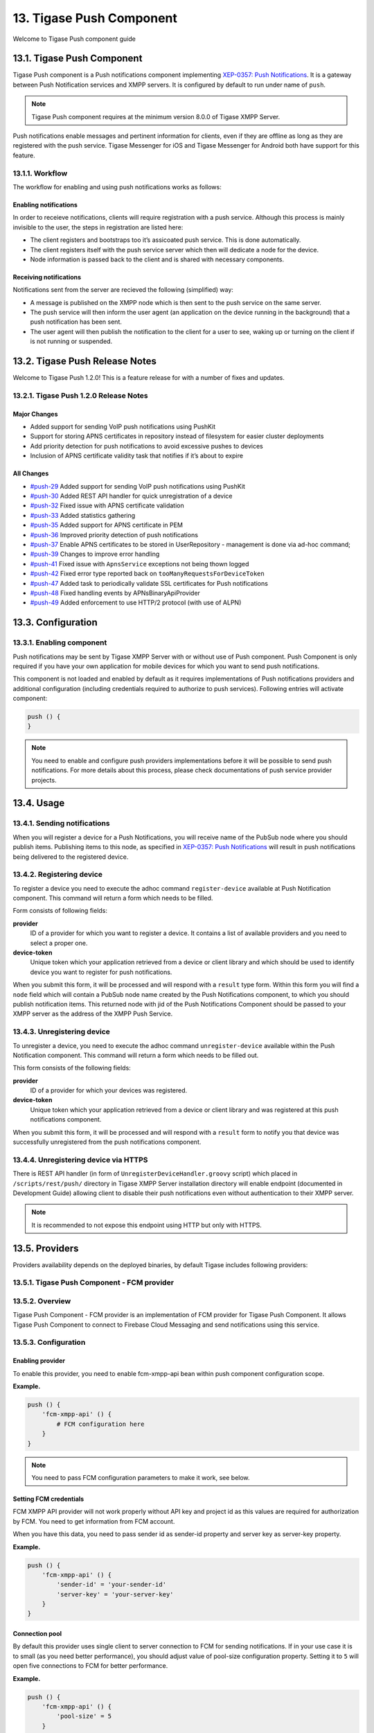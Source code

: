 13. Tigase Push Component
==========================

Welcome to Tigase Push component guide

13.1. Tigase Push Component
----------------------------

Tigase Push component is a Push notifications component implementing `XEP-0357: Push Notifications <https://xmpp.org/extensions/xep-0357.html>`__. It is a gateway between Push Notification services and XMPP servers. It is configured by default to run under name of ``push``.

.. Note::

   Tigase Push component requires at the minimum version 8.0.0 of Tigase XMPP Server.

Push notifications enable messages and pertinent information for clients, even if they are offline as long as they are registered with the push service. Tigase Messenger for iOS and Tigase Messenger for Android both have support for this feature.

13.1.1. Workflow
^^^^^^^^^^^^^^^^^^

The workflow for enabling and using push notifications works as follows:

Enabling notifications
~~~~~~~~~~~~~~~~~~~~~~~

In order to receieve notifications, clients will require registration with a push service. Although this process is mainly invisible to the user, the steps in registration are listed here:

-  The client registers and bootstraps too it’s assicoated push service. This is done automatically.

-  The client registers itself with the push service server which then will dedicate a node for the device.

-  Node information is passed back to the client and is shared with necessary components.

Receiving notifications
~~~~~~~~~~~~~~~~~~~~~~~~

Notifications sent from the server are recieved the following (simplified) way:

-  A message is published on the XMPP node which is then sent to the push service on the same server.

-  The push service will then inform the user agent (an application on the device running in the background) that a push notification has been sent.

-  The user agent will then publish the notification to the client for a user to see, waking up or turning on the client if is not running or suspended.

13.2. Tigase Push Release Notes
--------------------------------

Welcome to Tigase Push 1.2.0! This is a feature release for with a number of fixes and updates.

13.2.1. Tigase Push 1.2.0 Release Notes
^^^^^^^^^^^^^^^^^^^^^^^^^^^^^^^^^^^^^^^^^^

Major Changes
~~~~~~~~~~~~~~~~~

-  Added support for sending VoIP push notifications using PushKit

-  Support for storing APNS certificates in repository instead of filesystem for easier cluster deployments

-  Add priority detection for push notifications to avoid excessive pushes to devices

-  Inclusion of APNS certificate validity task that notifies if it’s about to expire

All Changes
~~~~~~~~~~~~

-  `#push-29 <https://projects.tigase.net/issue/push-29>`__ Added support for sending VoIP push notifications using PushKit

-  `#push-30 <https://projects.tigase.net/issue/push-30>`__ Added REST API handler for quick unregistration of a device

-  `#push-32 <https://projects.tigase.net/issue/push-32>`__ Fixed issue with APNS certificate validation

-  `#push-33 <https://projects.tigase.net/issue/push-33>`__ Added statistics gathering

-  `#push-35 <https://projects.tigase.net/issue/push-35>`__ Added support for APNS certificate in PEM

-  `#push-36 <https://projects.tigase.net/issue/push-36>`__ Improved priority detection of push notifications

-  `#push-37 <https://projects.tigase.net/issue/push-37>`__ Enable APNS certificates to be stored in UserRepository - management is done via ad-hoc command;

-  `#push-39 <https://projects.tigase.net/issue/push-39>`__ Changes to improve error handling

-  `#push-41 <https://projects.tigase.net/issue/push-41>`__ Fixed issue with ``ApnsService`` exceptions not being thown logged

-  `#push-42 <https://projects.tigase.net/issue/push-42>`__ Fixed error type reported back on ``tooManyRequestsForDeviceToken``

-  `#push-47 <https://projects.tigase.net/issue/push-47>`__ Added task to periodically validate SSL certificates for Push notifications

-  `#push-48 <https://projects.tigase.net/issue/push-48>`__ Fixed handling events by APNsBinaryApiProvider

-  `#push-49 <https://projects.tigase.net/issue/push-49>`__ Added enforcement to use HTTP/2 protocol (with use of ALPN)

13.3. Configuration
---------------------

13.3.1. Enabling component
^^^^^^^^^^^^^^^^^^^^^^^^^^^

Push notifications may be sent by Tigase XMPP Server with or without use of Push component. Push Component is only required if you have your own application for mobile devices for which you want to send push notifications.

This component is not loaded and enabled by default as it requires implementations of Push notifications providers and additional configuration (including credentials required to authorize to push services). Following entries will activate component:

.. code:: DSL

   push () {
   }

.. Note::

   You need to enable and configure push providers implementations before it will be possible to send push notifications. For more details about this process, please check documentations of push service provider projects.

13.4. Usage
------------

13.4.1. Sending notifications
^^^^^^^^^^^^^^^^^^^^^^^^^^^^^^

When you will register a device for a Push Notifications, you will receive name of the PubSub node where you should publish items. Publishing items to this node, as specified in `XEP-0357: Push Notifications <https://xmpp.org/extensions/xep-0357.html>`__ will result in push notifications being delivered to the registered device.


13.4.2. Registering device
^^^^^^^^^^^^^^^^^^^^^^^^^^^

To register a device you need to execute the adhoc command ``register-device`` available at Push Notification component. This command will return a form which needs to be filled.

Form consists of following fields:

**provider**
   ID of a provider for which you want to register a device. It contains a list of available providers and you need to select a proper one.

**device-token**
   Unique token which your application retrieved from a device or client library and which should be used to identify device you want to register for push notifications.

When you submit this form, it will be processed and will respond with a ``result`` type form. Within this form you will find a ``node`` field which will contain a PubSub node name created by the Push Notifications component, to which you should publish notification items. This returned node with jid of the Push Notifications Component should be passed to your XMPP server as the address of the XMPP Push Service.

13.4.3. Unregistering device
^^^^^^^^^^^^^^^^^^^^^^^^^^^^^

To unregister a device, you need to execute the adhoc command ``unregister-device`` available within the Push Notification component. This command will return a form which needs to be filled out.

This form consists of the following fields:

**provider**
   ID of a provider for which your devices was registered.

**device-token**
   Unique token which your application retrieved from a device or client library and was registered at this push notifications component.

When you submit this form, it will be processed and will respond with a ``result`` form to notify you that device was successfully unregistered from the push notifications component.

13.4.4. Unregistering device via HTTPS
^^^^^^^^^^^^^^^^^^^^^^^^^^^^^^^^^^^^^^^

There is REST API handler (in form of ``UnregisterDeviceHandler.groovy`` script) which placed in ``/scripts/rest/push/`` directory in Tigase XMPP Server installation directory will enable endpoint (documented in Development Guide) allowing client to disable their push notifications even without authentication to their XMPP server.

.. Note::

   It is recommended to not expose this endpoint using HTTP but only with HTTPS.

13.5. Providers
----------------

Providers availability depends on the deployed binaries, by default Tigase includes following providers:

13.5.1. Tigase Push Component - FCM provider
^^^^^^^^^^^^^^^^^^^^^^^^^^^^^^^^^^^^^^^^^^^^^

13.5.2. Overview
^^^^^^^^^^^^^^^^^

Tigase Push Component - FCM provider is an implementation of FCM provider for Tigase Push Component. It allows Tigase Push Component to connect to Firebase Cloud Messaging and send notifications using this service.

13.5.3. Configuration
^^^^^^^^^^^^^^^^^^^^^^^^

Enabling provider
~~~~~~~~~~~~~~~~~

To enable this provider, you need to enable fcm-xmpp-api bean within push component configuration scope.

**Example.**

.. code:: DSL

   push () {
       'fcm-xmpp-api' () {
           # FCM configuration here
       }
   }

.. Note::

   You need to pass FCM configuration parameters to make it work, see below.

Setting FCM credentials
~~~~~~~~~~~~~~~~~~~~~~~~

FCM XMPP API provider will not work properly without API key and project id as this values are required for authorization by FCM. You need to get information from FCM account.

When you have this data, you need to pass sender id as sender-id property and server key as server-key property.

**Example.**

.. code:: DSL

   push () {
       'fcm-xmpp-api' () {
           'sender-id' = 'your-sender-id'
           'server-key' = 'your-server-key'
       }
   }

Connection pool
~~~~~~~~~~~~~~~~

By default this provider uses single client to server connection to FCM for sending notifications. If in your use case it is to small (as you need better performance), you should adjust value of pool-size configuration property. Setting it to ``5`` will open five connections to FCM for better performance.

**Example.**

.. code:: DSL

   push () {
       'fcm-xmpp-api' () {
           'pool-size' = 5
       }
   }

13.5.4. Tigase Push Component - APNs provider
^^^^^^^^^^^^^^^^^^^^^^^^^^^^^^^^^^^^^^^^^^^^^^
13.5.5. Overview
^^^^^^^^^^^^^^^^^

Tigase Push Component - APNs provider is an implementation of APNs provider for Tigase Push Component. It allows Tigase Push Component to connect to Apple Push Notification service and send notifications using this service.

13.5.6. Configuration
^^^^^^^^^^^^^^^^^^^^^

Enabling provider
~~~~~~~~~~~~~~~~~~

To enable this provider, you need to enable apns-binary-api bean within push component configuration scope.

**Example.**

.. code:: DSL

   push () {
       'apns-binary-api' () {
           # APNs configuration here
       }
   }

.. Note::

   You need to pass APNs configuration parameters to make it work, see below.

Setting APNs credentials
~~~~~~~~~~~~~~~~~~~~~~~~

APNs binary API provider will not work properly without certificate file required for authorization by APNs and password to decrypt this certificate file. You need to get certificate using Apple Developer Account.

When you have this certificate, you need to pass path to certificate file as cert-file property, password as cert-password and APNS topic (bundle id) as apns-topic.

**Example for /etc/apns-cert.p12, Pa$$word and com.bundle.id.**

.. code:: DSL

   push () {
       'apns-binary-api' () {
           'cert-file' = '/etc/apns-cert.p12'
           'cert-password' = 'Pa$$w0rd'
           'apns-topic' = 'com.bundle.id'
       }
   }

Alternatively, certificate can be stored in the database and in that case the TDSL configuration file should only contain ``'apns-topic'`` entry and the certificate and the password should be updated via ad-hoc command (Service discovery → Push component → Set APNS certificate). In the ad-hoc you should select the APNS provider from the list and include base64 encoded certificate obtained from Apple (``.p12`` file), for example:

.. code:: bash

   base64 -w 0 PushCertificate.p12
